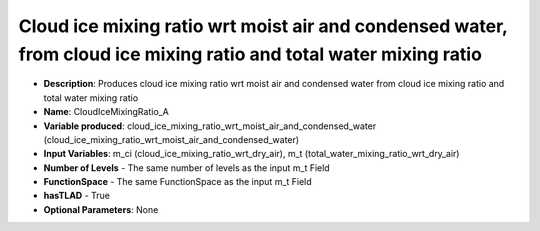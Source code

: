 .. _top-vader-recipe-cloudicemixingratioa:

Cloud ice mixing ratio wrt moist air and condensed water, from cloud ice mixing ratio and total water mixing ratio
====================================================================================================================

* **Description**: Produces cloud ice  mixing ratio wrt moist air and condensed water from cloud ice mixing ratio and total water mixing ratio
* **Name**: CloudIceMixingRatio_A
* **Variable produced**: cloud_ice_mixing_ratio_wrt_moist_air_and_condensed_water (cloud_ice_mixing_ratio_wrt_moist_air_and_condensed_water)
* **Input Variables**: m_ci (cloud_ice_mixing_ratio_wrt_dry_air), m_t (total_water_mixing_ratio_wrt_dry_air)
* **Number of Levels** - The same number of levels as the input m_t Field
* **FunctionSpace** - The same FunctionSpace as the input m_t Field
* **hasTLAD** - True
* **Optional Parameters**: None
